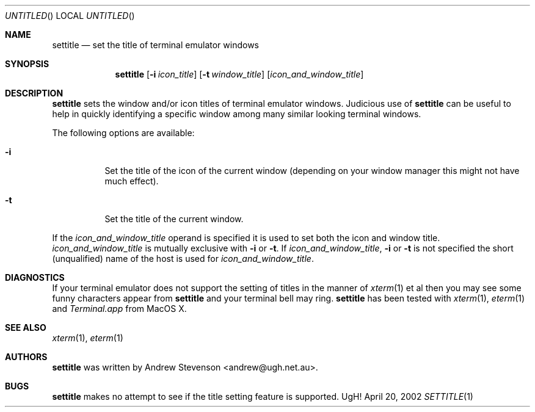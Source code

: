 .\" Copyright 2002 Andrew Stevenson. All Rights Reserved.
.\" $Id: settitle.1,v 1.3 2005/07/05 00:39:43 andrew Exp $
.\"
.Dd April 20, 2002
.Os UgH!
.Dt SETTITLE 1
.Sh NAME
.Nm settitle
.Nd set the title of terminal emulator windows
.Sh SYNOPSIS
.Nm
.Op Fl i Ar icon_title
.Op Fl t Ar window_title
.Op Ar icon_and_window_title
.Sh DESCRIPTION
.Nm
sets the window and/or icon titles of terminal emulator windows. Judicious
use of
.Nm
can be useful to help in quickly identifying a specific window among many
similar looking terminal windows.
.Pp
The following options are available:
.Bl -tag -width indent
.It Fl i
Set the title of the icon of the current window (depending on your window
manager this might not have much effect).
.It Fl t
Set the title of the current window.
.El
.Pp
If the
.Ar icon_and_window_title
operand is specified it is used to set both the icon and window title.
.Ar icon_and_window_title
is mutually exclusive with
.Fl i
or
.Fl t .
If
.Ar icon_and_window_title ,
.Fl i
or
.Fl t
is not specified the short (unqualified) name of the host is used for
.Ar icon_and_window_title .
.Sh DIAGNOSTICS
If your terminal emulator does not support the setting of titles in the manner
of
.Xr xterm 1
et al then you may see some funny characters appear from
.Nm
and your terminal bell may ring.
.Nm
has been tested with
.Xr xterm 1 ,
.Xr eterm 1
and
.Xr Terminal.app
from MacOS X.
.Sh SEE ALSO
.Xr xterm 1 ,
.Xr eterm 1
.Sh AUTHORS
.Nm
was written by
.An Andrew Stevenson Aq andrew@ugh.net.au .
.Sh BUGS
.Nm
makes no attempt to see if the title setting feature is supported.
